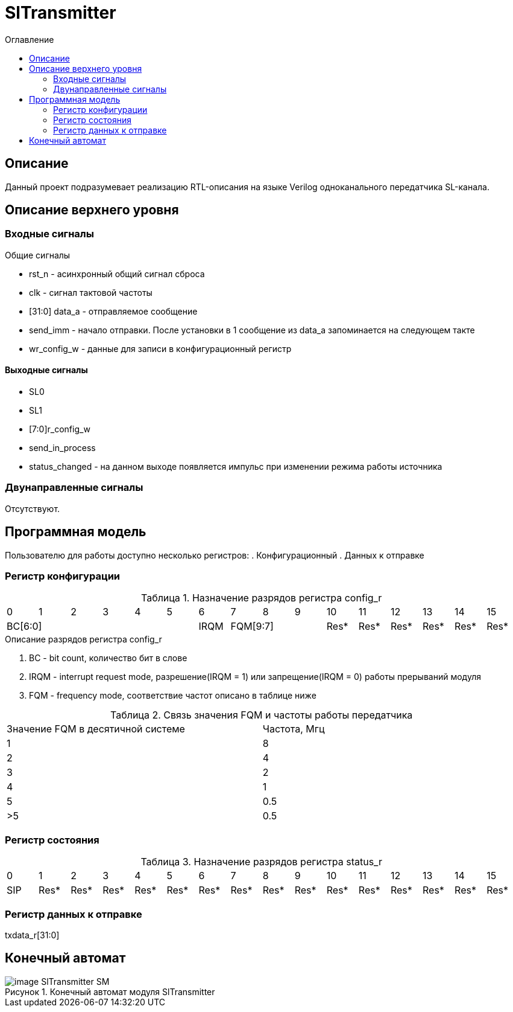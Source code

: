 = SlTransmitter
:Date:      31.01.2017
:Revision:  0.2
:toc:       right
:icons:     font
:source-highlighter: rouge
:table-caption:     Таблица
:listing-caption:   Код
:chapter-label:     Глава
:toc-title:         Оглавление
:version-label:     Версия
:figure-caption:    Рисунок
:imagesdir:         ./../img/

[[trans-main-description]]
== Описание
Данный проект подразумевает реализацию RTL-описания на языке Verilog одноканального передатчика SL-канала.

[[trans-top-level-description]]
== Описание верхнего уровня

[[trans-input-signals]]
=== Входные сигналы

.Общие сигналы
* rst_n - асинхронный общий сигнал сброса
* clk - сигнал тактовой частоты
* [31:0] data_a - отправляемое сообщение
* send_imm - начало отправки. После установки в 1 сообщение из data_a запоминается на следующем такте
* wr_config_w - данные для записи в конфигурационный регистр


[[trans-output-signals]]
==== Выходные сигналы

* SL0
* SL1
* [7:0]r_config_w
* send_in_process
* status_changed - на данном выходе появляется импульс при изменении режима работы источника

[[trans-inout-signals]]
=== Двунаправленные сигналы

Отсутствуют.


[[trans-programm-model]]
== Программная модель
Пользователю для работы доступно несколько регистров:
. Конфигурационный
. Данных к отправке


=== Регистр конфигурации

.Назначение разрядов регистра config_r
[cols="16*^", width=99%]
|===
   |0     |1 |2 |3 |4 |5  |6       |7    |8    |9     |10   |11   |12   |13   |14    |15
 6+|BC[6:0]               |IRQM  3+|FQM[9:7]          |Res* |Res* |Res* |Res* |Res*  |Res*
|===

.Описание разрядов регистра config_r
. BC - bit count, количество бит в слове
. IRQM - interrupt request mode, разрешение(IRQM = 1) или запрещение(IRQM = 0) работы прерываний модуля
. FQM - frequency mode, соответствие частот описано в таблице ниже

.Связь значения FQM и частоты работы передатчика
[cols="2*^", width=99%]
|===
|Значение FQM в десятичной системе     | Частота, Мгц
|1                                     |8
|2                                     |4
|3                                     |2
|4                                     |1
|5                                     |0.5
|>5                                    |0.5
|===

=== Регистр состояния

.Назначение разрядов регистра status_r
[cols="16*^", width=99%]
|===
|0     |1     |2    |3    |4    |5    |6    |7    |8    |9    |10   |11   |12   |13   |14   |15
|SIP   |Res*  |Res* |Res* |Res* |Res* |Res* |Res* |Res* |Res* |Res* |Res* |Res* |Res* |Res* |Res*
|===

=== Регистр данных к отправке
txdata_r[31:0]

[[trans-state-machine]]
== Конечный автомат
image::image_SlTransmitter_SM.png[title="Конечный автомат модуля SlTransmitter", align="center"]
